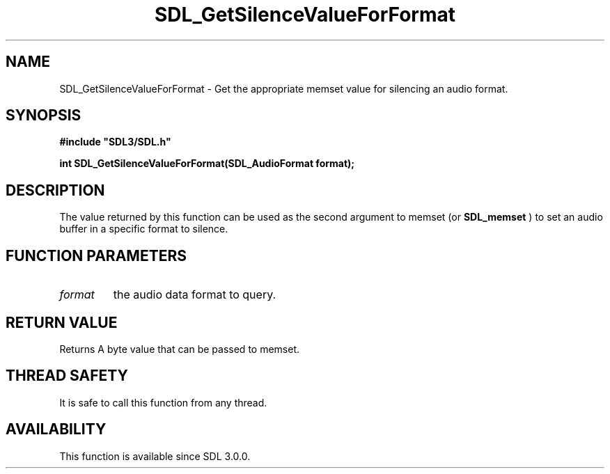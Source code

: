 .\" This manpage content is licensed under Creative Commons
.\"  Attribution 4.0 International (CC BY 4.0)
.\"   https://creativecommons.org/licenses/by/4.0/
.\" This manpage was generated from SDL's wiki page for SDL_GetSilenceValueForFormat:
.\"   https://wiki.libsdl.org/SDL_GetSilenceValueForFormat
.\" Generated with SDL/build-scripts/wikiheaders.pl
.\"  revision SDL-aba3038
.\" Please report issues in this manpage's content at:
.\"   https://github.com/libsdl-org/sdlwiki/issues/new
.\" Please report issues in the generation of this manpage from the wiki at:
.\"   https://github.com/libsdl-org/SDL/issues/new?title=Misgenerated%20manpage%20for%20SDL_GetSilenceValueForFormat
.\" SDL can be found at https://libsdl.org/
.de URL
\$2 \(laURL: \$1 \(ra\$3
..
.if \n[.g] .mso www.tmac
.TH SDL_GetSilenceValueForFormat 3 "SDL 3.0.0" "SDL" "SDL3 FUNCTIONS"
.SH NAME
SDL_GetSilenceValueForFormat \- Get the appropriate memset value for silencing an audio format\[char46]
.SH SYNOPSIS
.nf
.B #include \(dqSDL3/SDL.h\(dq
.PP
.BI "int SDL_GetSilenceValueForFormat(SDL_AudioFormat format);
.fi
.SH DESCRIPTION
The value returned by this function can be used as the second argument to
memset (or 
.BR SDL_memset
) to set an audio buffer in a specific
format to silence\[char46]

.SH FUNCTION PARAMETERS
.TP
.I format
the audio data format to query\[char46]
.SH RETURN VALUE
Returns A byte value that can be passed to memset\[char46]

.SH THREAD SAFETY
It is safe to call this function from any thread\[char46]

.SH AVAILABILITY
This function is available since SDL 3\[char46]0\[char46]0\[char46]


